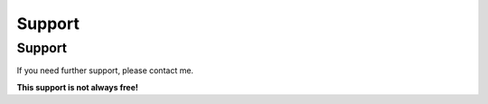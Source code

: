 .. ==================================================
.. FOR YOUR INFORMATION
.. --------------------------------------------------
.. -*- coding: utf-8 -*- with BOM.

Support
=======

Support
-------
If you need further support, please contact me.

**This support is not always free!**

